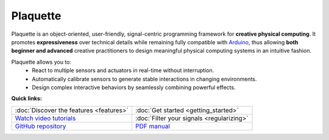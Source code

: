 .. title: Plaquette documentation

Plaquette
=========

Plaquette is an object-oriented, user-friendly, signal-centric programming
framework for **creative physical computing**. It promotes **expressiveness** over
technical details while remaining fully compatible with `Arduino <https://www.arduino.cc/>`_,
thus allowing **both beginner and advanced** creative practitioners to design meaningful
physical computing systems in an intuitive fashion.

Plaquette allows you to:
 * React to multiple sensors and actuators in real-time without interruption.
 * Automatically calibrate sensors to generate stable interactions in changing environments.
 * Design complex interactive behaviors by seamlessly combining powerful effects.

**Quick links:**

.. list-table::
  :widths: 50 50
  :header-rows: 0

  * - :doc:`Discover the features <features>`
    - :doc:`Get started <getting_started>`
  * - `Watch video tutorials <https://www.youtube.com/playlist?list=PLO0YogNIPwXwEsNsoQSKeCdYlepWFrYip>`_
    - :doc:`Filter your signals <regularizing>`
  * - `GitHub repository <https://github.com/SofaPirate/Plaquette/>`_
    - `PDF manual <https://raw.githubusercontent.com/SofaPirate/Plaquette/master/extras/Plaquette-Manual.pdf>`_

.. image:: images/Plaquette-LogoTextAnim.*
